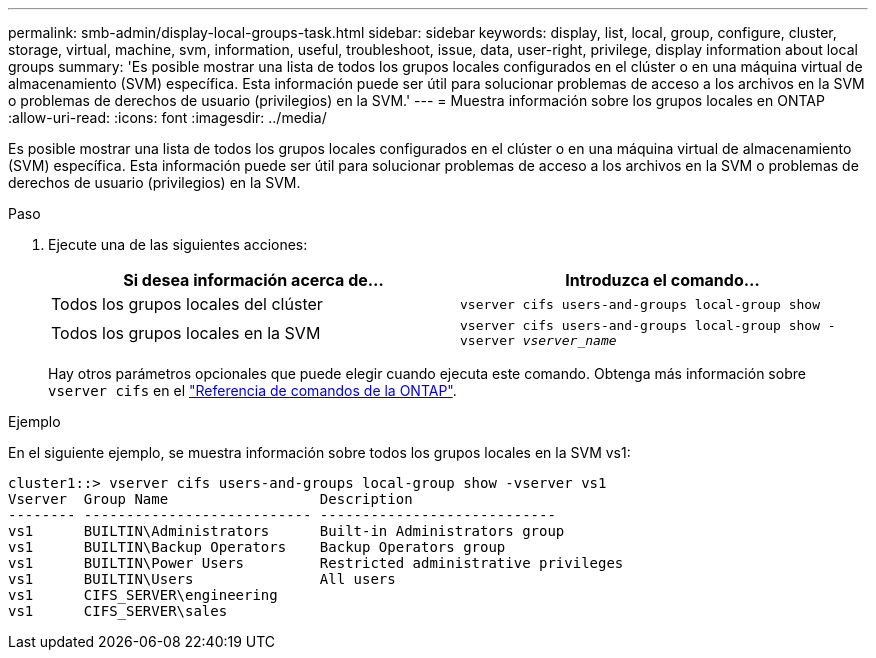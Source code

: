---
permalink: smb-admin/display-local-groups-task.html 
sidebar: sidebar 
keywords: display, list, local, group, configure, cluster, storage, virtual, machine, svm, information, useful, troubleshoot, issue, data, user-right, privilege, display information about local groups 
summary: 'Es posible mostrar una lista de todos los grupos locales configurados en el clúster o en una máquina virtual de almacenamiento (SVM) específica. Esta información puede ser útil para solucionar problemas de acceso a los archivos en la SVM o problemas de derechos de usuario (privilegios) en la SVM.' 
---
= Muestra información sobre los grupos locales en ONTAP
:allow-uri-read: 
:icons: font
:imagesdir: ../media/


[role="lead"]
Es posible mostrar una lista de todos los grupos locales configurados en el clúster o en una máquina virtual de almacenamiento (SVM) específica. Esta información puede ser útil para solucionar problemas de acceso a los archivos en la SVM o problemas de derechos de usuario (privilegios) en la SVM.

.Paso
. Ejecute una de las siguientes acciones:
+
|===
| Si desea información acerca de... | Introduzca el comando... 


 a| 
Todos los grupos locales del clúster
 a| 
`vserver cifs users-and-groups local-group show`



 a| 
Todos los grupos locales en la SVM
 a| 
`vserver cifs users-and-groups local-group show -vserver _vserver_name_`

|===
+
Hay otros parámetros opcionales que puede elegir cuando ejecuta este comando. Obtenga más información sobre `vserver cifs` en el link:https://docs.netapp.com/us-en/ontap-cli/search.html?q=vserver+cifs["Referencia de comandos de la ONTAP"^].



.Ejemplo
En el siguiente ejemplo, se muestra información sobre todos los grupos locales en la SVM vs1:

[listing]
----
cluster1::> vserver cifs users-and-groups local-group show -vserver vs1
Vserver  Group Name                  Description
-------- --------------------------- ----------------------------
vs1      BUILTIN\Administrators      Built-in Administrators group
vs1      BUILTIN\Backup Operators    Backup Operators group
vs1      BUILTIN\Power Users         Restricted administrative privileges
vs1      BUILTIN\Users               All users
vs1      CIFS_SERVER\engineering
vs1      CIFS_SERVER\sales
----